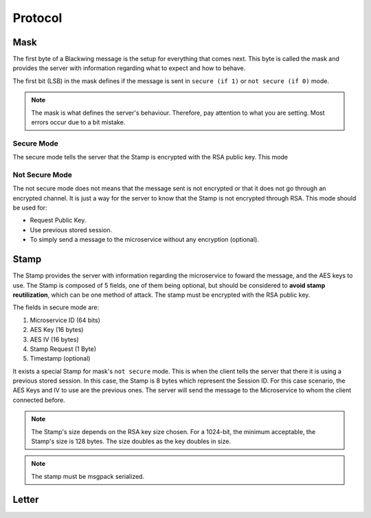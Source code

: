 Protocol
=====

.. _Mask:

Mask
------------

The first byte of a Blackwing message is the setup for everything that comes next. This byte is called the mask and provides the server with information regarding what to expect and how to behave. 

The first bit (LSB) in the mask defines if the message is sent in ``secure (if 1)`` or ``not secure (if 0)`` mode.
   
.. image:: mask.png
   :width: 800
   :alt: Mask Representation
   
.. note::
  
   The mask is what defines the server's behaviour. Therefore, pay attention to what you are setting. Most errors occur due to a bit mistake. 


.. _SecureMode:

Secure Mode
~~~~~~~~

The secure mode tells the server that the Stamp is encrypted with the RSA public key. This mode 

.. image:: mask_secure.png
   :width: 800
   :alt: Mask Representation

.. _NotSecureMode:

Not Secure Mode
~~~~~~~~

The not secure mode does not means that the message sent is not encrypted or that it does not go through an encrypted channel. It is just a way for the server to know that the Stamp is not encrypted through RSA. This mode should be used for:

* Request Public Key.
* Use previous stored session.
* To simply send a message to the microservice without any encryption (optional).


  
.. _Stamp:

Stamp
------------

The Stamp provides the server with information regarding the microservice to foward the message, and the AES keys to use. The Stamp is composed of 5 fields, one of them being optional, but should be considered to **avoid stamp reutilization**, which can be one method of attack. The stamp must be encrypted with the RSA public key. 


The fields in secure mode are:

#. Microservice ID (64 bits)
#. AES Key (16 bytes)
#. AES IV (16 bytes)
#. Stamp Request (1 Byte)
#. Timestamp (optional)


It exists a special Stamp for mask's ``not secure`` mode. This is when the client tells the server that there it is using a previous stored session. In this case, the Stamp is 8 bytes which represent the Session ID. For this case scenario, the AES Keys and IV to use are the previous ones. The server will send the message to the Microservice to whom the client connected before. 



.. note::

  The Stamp's size depends on the RSA key size chosen. For a 1024-bit, the minimum acceptable, the Stamp's size is 128 bytes. The size doubles as the key doubles in size.

.. note::

  The stamp must be msgpack serialized.
  
.. _Letter:

Letter
------------
